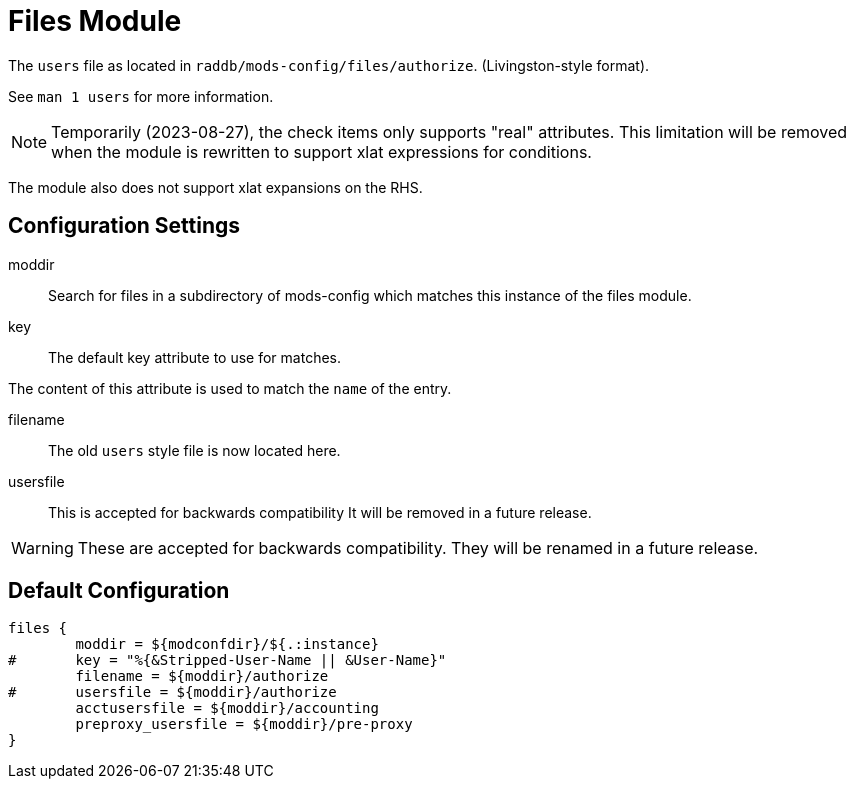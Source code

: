 



= Files Module

The `users` file as located in `raddb/mods-config/files/authorize`. (Livingston-style format).

See `man 1 users` for more information.



NOTE: Temporarily (2023-08-27), the check items only supports
"real" attributes.  This limitation will be removed when the module
is rewritten to support xlat expressions for conditions.

The module also does not support xlat expansions on the RHS.



## Configuration Settings


moddir:: Search for files in a subdirectory of mods-config which
matches this instance of the files module.



key:: The default key attribute to use for matches.

The content of this attribute is used to match the `name` of the entry.



filename:: The old `users` style file is now located here.



usersfile:: This is accepted for backwards compatibility
It will be removed in a future release.



WARNING: These are accepted for backwards compatibility.
They will be renamed in a future release.


== Default Configuration

```
files {
	moddir = ${modconfdir}/${.:instance}
#	key = "%{&Stripped-User-Name || &User-Name}"
	filename = ${moddir}/authorize
#	usersfile = ${moddir}/authorize
	acctusersfile = ${moddir}/accounting
	preproxy_usersfile = ${moddir}/pre-proxy
}
```
